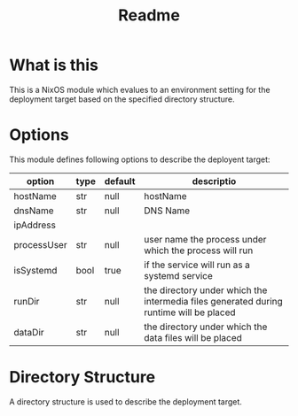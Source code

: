 #+title: Readme

* What is this
This is a NixOS module which evalues to an environment setting for the deployment target
based on the specified directory structure.

* Options
This module defines following options to describe the deployent target:

| option      | type | default | descriptio                                                                             |
|-------------+------+---------+----------------------------------------------------------------------------------------|
| hostName    | str  | null    | hostName                                                                               |
| dnsName     | str  | null    | DNS Name                                                                               |
| ipAddress   |      |         |                                                                                        |
| processUser | str  | null    | user name the process under which the process will run                                 |
| isSystemd   | bool | true    | if the service will run as a systemd service                                           |
| runDir      | str  | null    | the directory under which the intermedia files generated during runtime will be placed |
| dataDir     | str  | null    | the directory under which the data files will be placed                                |
|-------------+------+---------+----------------------------------------------------------------------------------------|

* Directory Structure
A directory structure is used to describe the deployment target.
